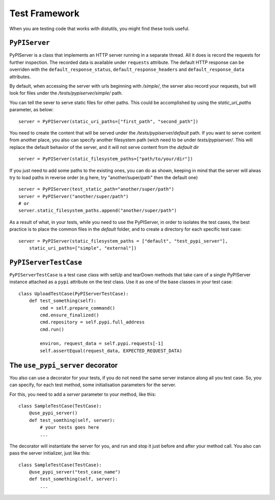 ==============
Test Framework
==============

When you are testing code that works with distutils, you might find these tools
useful.

``PyPIServer``
==============

PyPIServer is a class that implements an HTTP server running in a separate
thread. All it does is record the requests for further inspection. The recorded
data is available under ``requests`` attribute. The default
HTTP response can be overriden with the ``default_response_status``,
``default_response_headers`` and ``default_response_data`` attributes.

By default, when accessing the server with urls beginning with `/simple/`, 
the server also record your requests, but will look for files under 
the `/tests/pypiserver/simple/` path.

You can tell the sever to serve static files for other paths. This could be 
accomplished by using the `static_uri_paths` parameter, as below::

    server = PyPIServer(static_uri_paths=["first_path", "second_path"])

You need to create the content that will be served under the 
`/tests/pypiserver/default` path. If you want to serve content from another 
place, you also can specify another filesystem path (wich need to be under
`tests/pypiserver/`. This will replace the default behavior of the server, and
it will not serve content from the `default` dir ::

    server = PyPIServer(static_filesystem_paths=["path/to/your/dir"])

If you just need to add some paths to the existing ones, you can do as shown, 
keeping in mind that the server will alwas try to load paths in reverse order 
(e.g here, try "another/super/path" then the default one) ::

    server = PyPIServer(test_static_path="another/super/path")
    server = PyPIServer("another/super/path")
    # or 
    server.static_filesystem_paths.append("another/super/path")

As a result of what, in your tests, while you need to use the PyPIServer, in
order to isolates the test cases, the best practice is to place the common files
in the `default` folder, and to create a directory for each specific test case::

    server = PyPIServer(static_filesystem_paths = ["default", "test_pypi_server"],
        static_uri_paths=["simple", "external"])

``PyPIServerTestCase``
======================

``PyPIServerTestCase`` is a test case class with setUp and tearDown methods that
take care of a single PyPIServer instance attached as a ``pypi`` attribute on
the test class. Use it as one of the base classes in your test case::

  class UploadTestCase(PyPIServerTestCase):
      def test_something(self):
          cmd = self.prepare_command()
          cmd.ensure_finalized()
          cmd.repository = self.pypi.full_address
          cmd.run()

          environ, request_data = self.pypi.requests[-1]
          self.assertEqual(request_data, EXPECTED_REQUEST_DATA)

The ``use_pypi_server`` decorator
=================================

You also can use a decorator for your tests, if you do not need the same server
instance along all you test case. So, you can specify, for each test method,
some initialisation parameters for the server.

For this, you need to add a `server` parameter to your method, like this::

    class SampleTestCase(TestCase):
        @use_pypi_server()
        def test_somthing(self, server):
            # your tests goes here
            ...

The decorator will instantiate the server for you, and run and stop it just
before and after your method call. You also can pass the server initializer,
just like this::

    class SampleTestCase(TestCase):
        @use_pypi_server("test_case_name")
        def test_something(self, server):
            ...
